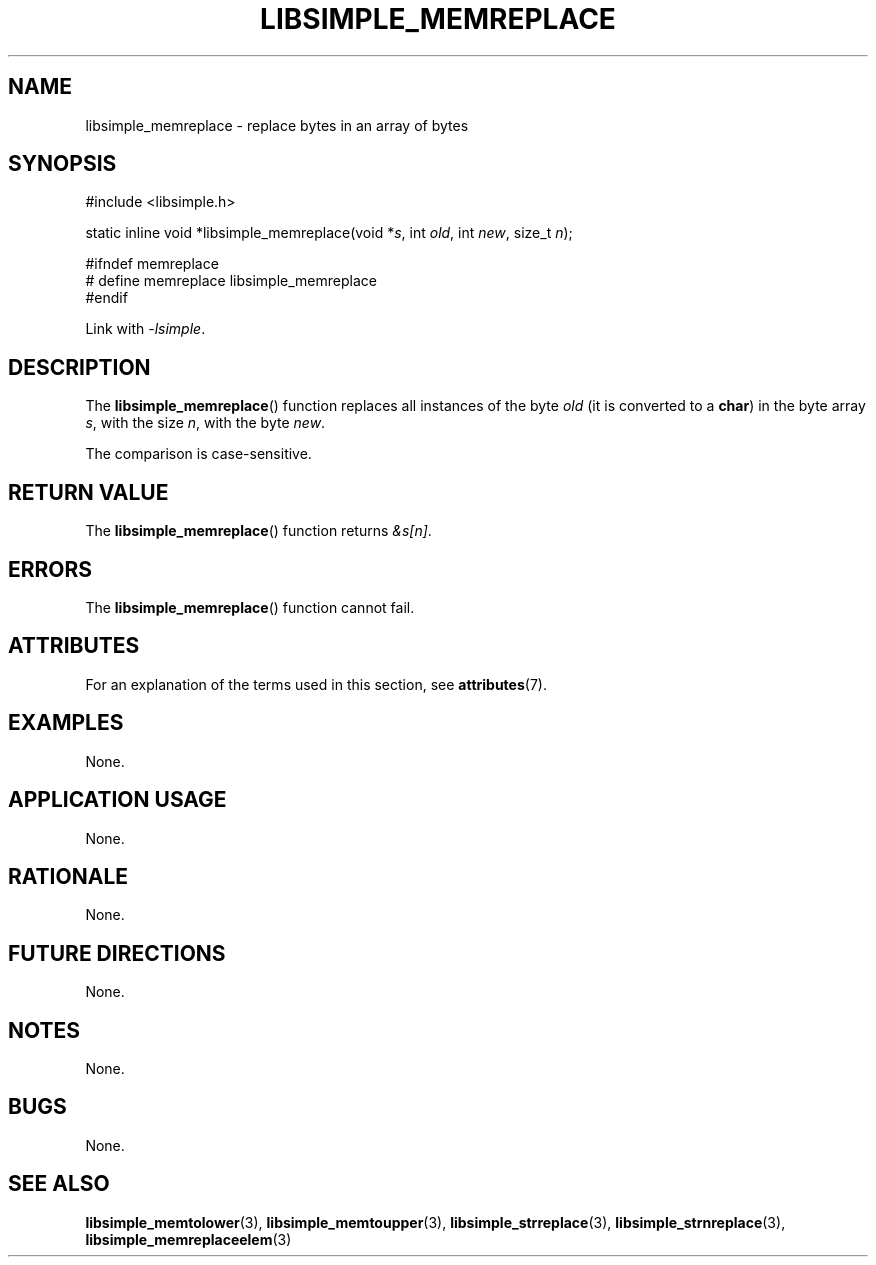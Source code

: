 .TH LIBSIMPLE_MEMREPLACE 3 2018-11-25 libsimple
.SH NAME
libsimple_memreplace \- replace bytes in an array of bytes
.SH SYNOPSIS
.nf
#include <libsimple.h>

static inline void *libsimple_memreplace(void *\fIs\fP, int \fIold\fP, int \fInew\fP, size_t \fIn\fP);

#ifndef memreplace
# define memreplace libsimple_memreplace
#endif
.fi
.PP
Link with
.IR \-lsimple .
.SH DESCRIPTION
The
.BR libsimple_memreplace ()
function replaces all instances of the byte
.I old
(it is converted to a
.BR char )
in the byte array
.IR s ,
with the size
.IR n ,
with the byte
.IR new .
.PP
The comparison is case-sensitive.
.SH RETURN VALUE
The
.BR libsimple_memreplace ()
function returns
.IR &s[n] .
.SH ERRORS
The
.BR libsimple_memreplace ()
function cannot fail.
.SH ATTRIBUTES
For an explanation of the terms used in this section, see
.BR attributes (7).
.TS
allbox;
lb lb lb
l l l.
Interface	Attribute	Value
T{
.BR libsimple_memreplace ()
T}	Thread safety	MT-Safe
T{
.BR libsimple_memreplace ()
T}	Async-signal safety	AS-Safe
T{
.BR libsimple_memreplace ()
T}	Async-cancel safety	AC-Safe
.TE
.SH EXAMPLES
None.
.SH APPLICATION USAGE
None.
.SH RATIONALE
None.
.SH FUTURE DIRECTIONS
None.
.SH NOTES
None.
.SH BUGS
None.
.SH SEE ALSO
.BR libsimple_memtolower (3),
.BR libsimple_memtoupper (3),
.BR libsimple_strreplace (3),
.BR libsimple_strnreplace (3),
.BR libsimple_memreplaceelem (3)
